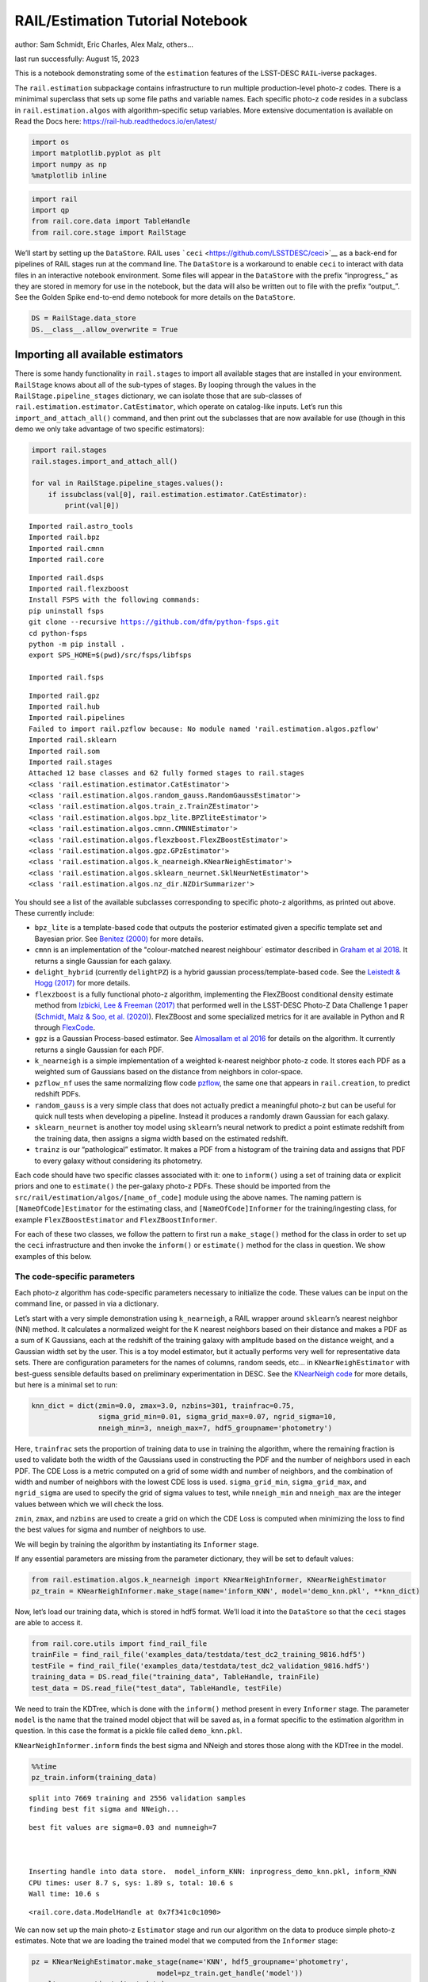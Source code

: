 RAIL/Estimation Tutorial Notebook
=================================

author: Sam Schmidt, Eric Charles, Alex Malz, others…

last run successfully: August 15, 2023

This is a notebook demonstrating some of the ``estimation`` features of
the LSST-DESC ``RAIL``-iverse packages.

The ``rail.estimation`` subpackage contains infrastructure to run
multiple production-level photo-z codes. There is a minimimal superclass
that sets up some file paths and variable names. Each specific photo-z
code resides in a subclass in ``rail.estimation.algos`` with
algorithm-specific setup variables. More extensive documentation is
available on Read the Docs here:
https://rail-hub.readthedocs.io/en/latest/

.. code:: ipython3

    import os
    import matplotlib.pyplot as plt
    import numpy as np
    %matplotlib inline 

.. code:: ipython3

    import rail
    import qp
    from rail.core.data import TableHandle
    from rail.core.stage import RailStage

We’ll start by setting up the ``DataStore``. RAIL uses
```ceci`` <https://github.com/LSSTDESC/ceci>`__ as a back-end for
pipelines of RAIL stages run at the command line. The ``DataStore`` is a
workaround to enable ``ceci`` to interact with data files in an
interactive notebook environment. Some files will appear in the
``DataStore`` with the prefix “inprogress\_” as they are stored in
memory for use in the notebook, but the data will also be written out to
file with the prefix “output\_”. See the Golden Spike end-to-end demo
notebook for more details on the ``DataStore``.

.. code:: ipython3

    DS = RailStage.data_store
    DS.__class__.allow_overwrite = True

Importing all available estimators
~~~~~~~~~~~~~~~~~~~~~~~~~~~~~~~~~~

There is some handy functionality in ``rail.stages`` to import all
available stages that are installed in your environment. ``RailStage``
knows about all of the sub-types of stages. By looping through the
values in the ``RailStage.pipeline_stages`` dictionary, we can isolate
those that are sub-classes of
``rail.estimation.estimator.CatEstimator``, which operate on
catalog-like inputs. Let’s run this ``import_and_attach_all()`` command,
and then print out the subclasses that are now available for use (though
in this demo we only take advantage of two specific estimators):

.. code:: ipython3

    import rail.stages
    rail.stages.import_and_attach_all()
    
    for val in RailStage.pipeline_stages.values():
        if issubclass(val[0], rail.estimation.estimator.CatEstimator):
            print(val[0])


.. parsed-literal::

    Imported rail.astro_tools
    Imported rail.bpz
    Imported rail.cmnn
    Imported rail.core


.. parsed-literal::

    Imported rail.dsps
    Imported rail.flexzboost
    Install FSPS with the following commands:
    pip uninstall fsps
    git clone --recursive https://github.com/dfm/python-fsps.git
    cd python-fsps
    python -m pip install .
    export SPS_HOME=$(pwd)/src/fsps/libfsps
    
    Imported rail.fsps


.. parsed-literal::

    Imported rail.gpz
    Imported rail.hub
    Imported rail.pipelines
    Failed to import rail.pzflow because: No module named 'rail.estimation.algos.pzflow'
    Imported rail.sklearn
    Imported rail.som
    Imported rail.stages
    Attached 12 base classes and 62 fully formed stages to rail.stages
    <class 'rail.estimation.estimator.CatEstimator'>
    <class 'rail.estimation.algos.random_gauss.RandomGaussEstimator'>
    <class 'rail.estimation.algos.train_z.TrainZEstimator'>
    <class 'rail.estimation.algos.bpz_lite.BPZliteEstimator'>
    <class 'rail.estimation.algos.cmnn.CMNNEstimator'>
    <class 'rail.estimation.algos.flexzboost.FlexZBoostEstimator'>
    <class 'rail.estimation.algos.gpz.GPzEstimator'>
    <class 'rail.estimation.algos.k_nearneigh.KNearNeighEstimator'>
    <class 'rail.estimation.algos.sklearn_neurnet.SklNeurNetEstimator'>
    <class 'rail.estimation.algos.nz_dir.NZDirSummarizer'>


You should see a list of the available subclasses corresponding to
specific photo-z algorithms, as printed out above. These currently
include:

-  ``bpz_lite`` is a template-based code that outputs the posterior
   estimated given a specific template set and Bayesian prior. See
   `Benitez (2000) <http://stacks.iop.org/0004-637X/536/i=2/a=571>`__
   for more details.
-  ``cmnn`` is an implementation of the "colour-matched nearest
   neighbour\` estimator described in `Graham et al
   2018 <https://ui.adsabs.harvard.edu/abs/2018AJ....155....1G/abstract>`__.
   It returns a single Gaussian for each galaxy.
-  ``delight_hybrid`` (currently ``delightPZ``) is a hybrid gaussian
   process/template-based code. See the `Leistedt & Hogg
   (2017) <https://doi.org/10.3847%2F1538-3881%2Faa91d5>`__ for more
   details.
-  ``flexzboost`` is a fully functional photo-z algorithm, implementing
   the FlexZBoost conditional density estimate method from `Izbicki, Lee
   & Freeman (2017) <https://doi.org/10.1214/16-AOAS1013>`__ that
   performed well in the LSST-DESC Photo-Z Data Challenge 1 paper
   (`Schmidt, Malz & Soo, et
   al. (2020) <https://academic.oup.com/mnras/article/499/2/1587/5905416>`__).
   FlexZBoost and some specialized metrics for it are available in
   Python and R through
   `FlexCode <https://github.com/lee-group-cmu/FlexCode>`__.
-  ``gpz`` is a Gaussian Process-based estimator. See `Almosallam et al
   2016 <https://ui.adsabs.harvard.edu/abs/2016MNRAS.462..726A/abstract>`__
   for details on the algorithm. It currently returns a single Gaussian
   for each PDF.
-  ``k_nearneigh`` is a simple implementation of a weighted k-nearest
   neighbor photo-z code. It stores each PDF as a weighted sum of
   Gaussians based on the distance from neighbors in color-space.
-  ``pzflow_nf`` uses the same normalizing flow code
   `pzflow <https://github.com/jfcrenshaw/pzflow>`__, the same one that
   appears in ``rail.creation``, to predict redshift PDFs.
-  ``random_gauss`` is a very simple class that does not actually
   predict a meaningful photo-z but can be useful for quick null tests
   when developing a pipeline. Instead it produces a randomly drawn
   Gaussian for each galaxy.
-  ``sklearn_neurnet`` is another toy model using ``sklearn``\ ’s neural
   network to predict a point estimate redshift from the training data,
   then assigns a sigma width based on the estimated redshift.
-  ``trainz`` is our “pathological” estimator. It makes a PDF from a
   histogram of the training data and assigns that PDF to every galaxy
   without considering its photometry.

Each code should have two specific classes associated with it: one to
``inform()`` using a set of training data or explicit priors and one to
``estimate()`` the per-galaxy photo-z PDFs. These should be imported
from the ``src/rail/estimation/algos/[name_of_code]`` module using the
above names. The naming pattern is ``[NameOfCode]Estimator`` for the
estimating class, and ``[NameOfCode]Informer`` for the
training/ingesting class, for example ``FlexZBoostEstimator`` and
``FlexZBoostInformer``.

For each of these two classes, we follow the pattern to first run a
``make_stage()`` method for the class in order to set up the ``ceci``
infrastructure and then invoke the ``inform()`` or ``estimate()`` method
for the class in question. We show examples of this below.

The code-specific parameters
----------------------------

Each photo-z algorithm has code-specific parameters necessary to
initialize the code. These values can be input on the command line, or
passed in via a dictionary.

Let’s start with a very simple demonstration using ``k_nearneigh``, a
RAIL wrapper around ``sklearn``\ ’s nearest neighbor (NN) method. It
calculates a normalized weight for the K nearest neighbors based on
their distance and makes a PDF as a sum of K Gaussians, each at the
redshift of the training galaxy with amplitude based on the distance
weight, and a Gaussian width set by the user. This is a toy model
estimator, but it actually performs very well for representative data
sets. There are configuration parameters for the names of columns,
random seeds, etc… in ``KNearNeighEstimator`` with best-guess sensible
defaults based on preliminary experimentation in DESC. See the
`KNearNeigh
code <https://github.com/LSSTDESC/RAIL/blob/eac-dev/rail/estimation/algos/k_nearneigh.py>`__
for more details, but here is a minimal set to run:

.. code:: ipython3

    knn_dict = dict(zmin=0.0, zmax=3.0, nzbins=301, trainfrac=0.75,
                    sigma_grid_min=0.01, sigma_grid_max=0.07, ngrid_sigma=10,
                    nneigh_min=3, nneigh_max=7, hdf5_groupname='photometry')

Here, ``trainfrac`` sets the proportion of training data to use in
training the algorithm, where the remaining fraction is used to validate
both the width of the Gaussians used in constructing the PDF and the
number of neighbors used in each PDF. The CDE Loss is a metric computed
on a grid of some width and number of neighbors, and the combination of
width and number of neighbors with the lowest CDE loss is used.
``sigma_grid_min``, ``sigma_grid_max``, and ``ngrid_sigma`` are used to
specify the grid of sigma values to test, while ``nneigh_min`` and
``nneigh_max`` are the integer values between which we will check the
loss.

``zmin``, ``zmax``, and ``nzbins`` are used to create a grid on which
the CDE Loss is computed when minimizing the loss to find the best
values for sigma and number of neighbors to use.

We will begin by training the algorithm by instantiating its
``Informer`` stage.

If any essential parameters are missing from the parameter dictionary,
they will be set to default values:

.. code:: ipython3

    from rail.estimation.algos.k_nearneigh import KNearNeighInformer, KNearNeighEstimator
    pz_train = KNearNeighInformer.make_stage(name='inform_KNN', model='demo_knn.pkl', **knn_dict)

Now, let’s load our training data, which is stored in hdf5 format. We’ll
load it into the ``DataStore`` so that the ``ceci`` stages are able to
access it.

.. code:: ipython3

    from rail.core.utils import find_rail_file
    trainFile = find_rail_file('examples_data/testdata/test_dc2_training_9816.hdf5')
    testFile = find_rail_file('examples_data/testdata/test_dc2_validation_9816.hdf5')
    training_data = DS.read_file("training_data", TableHandle, trainFile)
    test_data = DS.read_file("test_data", TableHandle, testFile)

We need to train the KDTree, which is done with the ``inform()`` method
present in every ``Informer`` stage. The parameter ``model`` is the name
that the trained model object that will be saved as, in a format
specific to the estimation algorithm in question. In this case the
format is a pickle file called ``demo_knn.pkl``.

``KNearNeighInformer.inform`` finds the best sigma and NNeigh and stores
those along with the KDTree in the model.

.. code:: ipython3

    %%time
    pz_train.inform(training_data)


.. parsed-literal::

    split into 7669 training and 2556 validation samples
    finding best fit sigma and NNeigh...


.. parsed-literal::

    
    
    
    best fit values are sigma=0.03 and numneigh=7
    
    
    
    Inserting handle into data store.  model_inform_KNN: inprogress_demo_knn.pkl, inform_KNN
    CPU times: user 8.7 s, sys: 1.89 s, total: 10.6 s
    Wall time: 10.6 s




.. parsed-literal::

    <rail.core.data.ModelHandle at 0x7f341c0c1090>



We can now set up the main photo-z ``Estimator`` stage and run our
algorithm on the data to produce simple photo-z estimates. Note that we
are loading the trained model that we computed from the ``Informer``
stage:

.. code:: ipython3

    pz = KNearNeighEstimator.make_stage(name='KNN', hdf5_groupname='photometry',
                                  model=pz_train.get_handle('model'))
    results = pz.estimate(test_data)


.. parsed-literal::

    Process 0 running estimator on chunk 0 - 10000
    Process 0 estimating PZ PDF for rows 0 - 10,000


.. parsed-literal::

    Inserting handle into data store.  output_KNN: inprogress_output_KNN.hdf5, KNN
    Process 0 running estimator on chunk 10000 - 20000
    Process 0 estimating PZ PDF for rows 10,000 - 20,000


.. parsed-literal::

    Process 0 running estimator on chunk 20000 - 20449
    Process 0 estimating PZ PDF for rows 20,000 - 20,449


The output file is a ``qp.Ensemble`` containing the redshift PDFs. This
``Ensemble`` also includes a photo-z point estimate derived from the
PDFs, the mode by default (though there will soon be a keyword option to
choose a different point estimation method or to skip the calculation of
a point estimate). The modes are stored in the “ancillary” data within
the ``Ensemble``. By default it will be in an 1xM array, so you may need
to include a ``.flatten()`` to flatten the array. The zmode values in
the ancillary data can be accessed via:

.. code:: ipython3

    zmode = results().ancil['zmode'].flatten()

Let’s plot the redshift mode against the true redshifts to see how they
look:

.. code:: ipython3

    plt.figure(figsize=(8,8))
    plt.scatter(test_data()['photometry']['redshift'],zmode,s=1,c='k',label='simple NN mode')
    plt.plot([0,3],[0,3],'r--');
    plt.xlabel("true redshift")
    plt.ylabel("simple NN photo-z")




.. parsed-literal::

    Text(0, 0.5, 'simple NN photo-z')




.. image:: ../../../docs/rendered/estimation_examples/RAIL_estimation_demo_files/../../../docs/rendered/estimation_examples/RAIL_estimation_demo_23_1.png


Not bad, given our very simple estimator! For the PDFs, ``KNearNeigh``
is storing each PDF as a Gaussian mixture model parameterization where
each PDF is represented by a set of N Gaussians for each galaxy.
``qp.Ensemble`` objects have all the methods of
``scipy.stats.rv_continuous`` objects so we can evaluate the PDF on a
set of grid points with the built-in ``.pdf`` method. Let’s pick a
single galaxy from our sample and evaluate and plot the PDF, the mode,
and true redshift:

.. code:: ipython3

    zgrid = np.linspace(0, 3., 301)

.. code:: ipython3

    galid = 9529
    single_gal = np.squeeze(results()[galid].pdf(zgrid))
    single_zmode = zmode[galid]
    truez = test_data()['photometry']['redshift'][galid]
    plt.plot(zgrid,single_gal,color='k',label='single pdf')
    plt.axvline(single_zmode,color='k', ls='--', label='mode')
    plt.axvline(truez,color='r',label='true redshift')
    plt.legend(loc='upper right')
    plt.xlabel("redshift")
    plt.ylabel("p(z)")




.. parsed-literal::

    Text(0, 0.5, 'p(z)')




.. image:: ../../../docs/rendered/estimation_examples/RAIL_estimation_demo_files/../../../docs/rendered/estimation_examples/RAIL_estimation_demo_26_1.png


We see that KNearNeigh PDFs do consist of a number of discrete
Gaussians, and many have quite a bit of substructure. This is a naive
estimator, and some of these features are likely spurious.

FlexZBoost
----------

That illustrates the basics. Now let’s try the ``FlexZBoostEstimator``
estimator. FlexZBoost is available in the
`rail_flexzboost <https://github.com/LSSTDESC/rail_flexzboost/>`__ repo
and can be installed with

``pip install pz-rail-flexzboost``

on the command line or from source. Once installed, it will function the
same as any of the other estimators included in the primary ``rail``
repo.

``FlexZBoostEstimator`` approximates the conditional density estimate
for each PDF with a set of weights on a set of basis functions. This can
save space relative to a gridded parameterization, but it also leads to
residual “bumps” in the PDF intrinsic to the underlying cosine or
fourier parameterization. For this reason, ``FlexZBoostEstimator`` has a
post-processing stage where it “trims” (i.e. sets to zero) any small
peaks, or “bumps”, below a certain ``bump_thresh`` threshold.

One of the dominant features seen in our PhotoZDC1 analysis of multiple
photo-z codes (Schmidt, Malz et al. 2020) was that photo-z estimates
were often, in general, overconfident or underconfident in their overall
uncertainty in PDFs. To remedy this, ``FlexZBoostEstimator`` has an
additional post-processing step where it applies a “sharpening”
parameter ``sharpen`` that modulates the width of the PDFs according to
a power law.

A portion of the training data is held in reserve to determine best-fit
values for both ``bump_thresh`` and ``sharpening``, which we currently
find by simply calculating the CDE loss for a grid of ``bump_thresh``
and ``sharpening`` values; once those values are set FlexZBoost will
re-train its density estimate model with the full dataset. A more
sophisticated hyperparameter fitting procedure may be implemented in the
future.

We’ll start with a dictionary of setup parameters for
FlexZBoostEstimator, just as we had for the k-nearest neighbor
estimator. Some of the parameters are the same as in k-nearest neighbor
above, ``zmin``, ``zmax``, ``nzbins``. However, FlexZBoostEstimator
performs a more in depth training and as such has more input parameters
to control its behavior. These parameters are:

-  ``basis_system``: which basis system to use in the density estimate.
   The default is ``cosine`` but ``fourier`` is also an option
-  ``max_basis``: the maximum number of basis functions parameters to
   use for PDFs
-  ``regression_params``: a dictionary of options fed to ``xgboost``
   that control the maximum depth and the ``objective`` function. An
   update in ``xgboost`` means that ``objective`` should now be set to
   ``reg:squarederror`` for proper functioning.
-  ``trainfrac``: The fraction of the training data to use for training
   the density estimate. The remaining galaxies will be used for
   validation of ``bump_thresh`` and ``sharpening``.
-  ``bumpmin``: the minimum value to test in the ``bump_thresh`` grid
-  ``bumpmax``: the maximum value to test in the ``bump_thresh`` grid
-  ``nbump``: how many points to test in the ``bump_thresh`` grid
-  ``sharpmin``, ``sharpmax``, ``nsharp``: same as equivalent
   ``bump_thresh`` params, but for ``sharpening`` parameter

.. code:: ipython3

    fz_dict = dict(zmin=0.0, zmax=3.0, nzbins=301,
                   trainfrac=0.75, bumpmin=0.02, bumpmax=0.35,
                   nbump=20, sharpmin=0.7, sharpmax=2.1, nsharp=15,
                   max_basis=35, basis_system='cosine',
                   hdf5_groupname='photometry',
                   regression_params={'max_depth': 8,'objective':'reg:squarederror'})
    fz_modelfile = 'demo_FZB_model.pkl'

.. code:: ipython3

    from rail.estimation.algos.flexzboost import FlexZBoostInformer, FlexZBoostEstimator
    inform_pzflex = FlexZBoostInformer.make_stage(name='inform_fzboost', model=fz_modelfile, **fz_dict)

``FlexZBoostInformer`` operates on the training set and writes a file
containing the estimation model. ``FlexZBoost`` uses xgboost to
determine a conditional density estimate model, and also fits the
``bump_thresh`` and ``sharpen`` parameters described above.

``FlexZBoost`` is a bit more sophisticated than the earlier k-nearest
neighbor estimator, so it will take a bit longer to train, but not
drastically so, still under a minute on a semi-new laptop. We specified
the name of the model file, ``demo_FZB_model.pkl``, which will store our
trained model for use with the estimation stage.

.. code:: ipython3

    %%time
    inform_pzflex.inform(training_data)


.. parsed-literal::

    stacking some data...
    read in training data
    fit the model...


.. parsed-literal::

    /opt/hostedtoolcache/Python/3.10.13/x64/lib/python3.10/site-packages/xgboost/core.py:160: UserWarning: [07:09:49] WARNING: /workspace/src/learner.cc:742: 
    Parameters: { "silent" } are not used.
    
      warnings.warn(smsg, UserWarning)
    /opt/hostedtoolcache/Python/3.10.13/x64/lib/python3.10/site-packages/xgboost/core.py:160: UserWarning: [07:09:49] WARNING: /workspace/src/learner.cc:742: 
    Parameters: { "silent" } are not used.
    
      warnings.warn(smsg, UserWarning)
    /opt/hostedtoolcache/Python/3.10.13/x64/lib/python3.10/site-packages/xgboost/core.py:160: UserWarning: [07:09:49] WARNING: /workspace/src/learner.cc:742: 
    Parameters: { "silent" } are not used.
    
      warnings.warn(smsg, UserWarning)
    /opt/hostedtoolcache/Python/3.10.13/x64/lib/python3.10/site-packages/xgboost/core.py:160: UserWarning: [07:09:49] WARNING: /workspace/src/learner.cc:742: 
    Parameters: { "silent" } are not used.
    
      warnings.warn(smsg, UserWarning)


.. parsed-literal::

    /opt/hostedtoolcache/Python/3.10.13/x64/lib/python3.10/site-packages/xgboost/core.py:160: UserWarning: [07:09:50] WARNING: /workspace/src/learner.cc:742: 
    Parameters: { "silent" } are not used.
    
      warnings.warn(smsg, UserWarning)
    /opt/hostedtoolcache/Python/3.10.13/x64/lib/python3.10/site-packages/xgboost/core.py:160: UserWarning: [07:09:50] WARNING: /workspace/src/learner.cc:742: 
    Parameters: { "silent" } are not used.
    
      warnings.warn(smsg, UserWarning)
    /opt/hostedtoolcache/Python/3.10.13/x64/lib/python3.10/site-packages/xgboost/core.py:160: UserWarning: [07:09:50] WARNING: /workspace/src/learner.cc:742: 
    Parameters: { "silent" } are not used.
    
      warnings.warn(smsg, UserWarning)
    /opt/hostedtoolcache/Python/3.10.13/x64/lib/python3.10/site-packages/xgboost/core.py:160: UserWarning: [07:09:50] WARNING: /workspace/src/learner.cc:742: 
    Parameters: { "silent" } are not used.
    
      warnings.warn(smsg, UserWarning)


.. parsed-literal::

    /opt/hostedtoolcache/Python/3.10.13/x64/lib/python3.10/site-packages/xgboost/core.py:160: UserWarning: [07:09:51] WARNING: /workspace/src/learner.cc:742: 
    Parameters: { "silent" } are not used.
    
      warnings.warn(smsg, UserWarning)
    /opt/hostedtoolcache/Python/3.10.13/x64/lib/python3.10/site-packages/xgboost/core.py:160: UserWarning: [07:09:51] WARNING: /workspace/src/learner.cc:742: 
    Parameters: { "silent" } are not used.
    
      warnings.warn(smsg, UserWarning)
    /opt/hostedtoolcache/Python/3.10.13/x64/lib/python3.10/site-packages/xgboost/core.py:160: UserWarning: [07:09:51] WARNING: /workspace/src/learner.cc:742: 
    Parameters: { "silent" } are not used.
    
      warnings.warn(smsg, UserWarning)
    /opt/hostedtoolcache/Python/3.10.13/x64/lib/python3.10/site-packages/xgboost/core.py:160: UserWarning: [07:09:51] WARNING: /workspace/src/learner.cc:742: 
    Parameters: { "silent" } are not used.
    
      warnings.warn(smsg, UserWarning)


.. parsed-literal::

    /opt/hostedtoolcache/Python/3.10.13/x64/lib/python3.10/site-packages/xgboost/core.py:160: UserWarning: [07:09:52] WARNING: /workspace/src/learner.cc:742: 
    Parameters: { "silent" } are not used.
    
      warnings.warn(smsg, UserWarning)
    /opt/hostedtoolcache/Python/3.10.13/x64/lib/python3.10/site-packages/xgboost/core.py:160: UserWarning: [07:09:52] WARNING: /workspace/src/learner.cc:742: 
    Parameters: { "silent" } are not used.
    
      warnings.warn(smsg, UserWarning)
    /opt/hostedtoolcache/Python/3.10.13/x64/lib/python3.10/site-packages/xgboost/core.py:160: UserWarning: [07:09:52] WARNING: /workspace/src/learner.cc:742: 
    Parameters: { "silent" } are not used.
    
      warnings.warn(smsg, UserWarning)
    /opt/hostedtoolcache/Python/3.10.13/x64/lib/python3.10/site-packages/xgboost/core.py:160: UserWarning: [07:09:52] WARNING: /workspace/src/learner.cc:742: 
    Parameters: { "silent" } are not used.
    
      warnings.warn(smsg, UserWarning)


.. parsed-literal::

    /opt/hostedtoolcache/Python/3.10.13/x64/lib/python3.10/site-packages/xgboost/core.py:160: UserWarning: [07:09:53] WARNING: /workspace/src/learner.cc:742: 
    Parameters: { "silent" } are not used.
    
      warnings.warn(smsg, UserWarning)
    /opt/hostedtoolcache/Python/3.10.13/x64/lib/python3.10/site-packages/xgboost/core.py:160: UserWarning: [07:09:53] WARNING: /workspace/src/learner.cc:742: 
    Parameters: { "silent" } are not used.
    
      warnings.warn(smsg, UserWarning)
    /opt/hostedtoolcache/Python/3.10.13/x64/lib/python3.10/site-packages/xgboost/core.py:160: UserWarning: [07:09:53] WARNING: /workspace/src/learner.cc:742: 
    Parameters: { "silent" } are not used.
    
      warnings.warn(smsg, UserWarning)
    /opt/hostedtoolcache/Python/3.10.13/x64/lib/python3.10/site-packages/xgboost/core.py:160: UserWarning: [07:09:53] WARNING: /workspace/src/learner.cc:742: 
    Parameters: { "silent" } are not used.
    
      warnings.warn(smsg, UserWarning)


.. parsed-literal::

    finding best bump thresh...


.. parsed-literal::

    finding best sharpen parameter...


.. parsed-literal::

    Retraining with full training set...


.. parsed-literal::

    /opt/hostedtoolcache/Python/3.10.13/x64/lib/python3.10/site-packages/xgboost/core.py:160: UserWarning: [07:10:43] WARNING: /workspace/src/learner.cc:742: 
    Parameters: { "silent" } are not used.
    
      warnings.warn(smsg, UserWarning)
    /opt/hostedtoolcache/Python/3.10.13/x64/lib/python3.10/site-packages/xgboost/core.py:160: UserWarning: [07:10:43] WARNING: /workspace/src/learner.cc:742: 
    Parameters: { "silent" } are not used.
    
      warnings.warn(smsg, UserWarning)
    /opt/hostedtoolcache/Python/3.10.13/x64/lib/python3.10/site-packages/xgboost/core.py:160: UserWarning: [07:10:43] WARNING: /workspace/src/learner.cc:742: 
    Parameters: { "silent" } are not used.
    
      warnings.warn(smsg, UserWarning)
    /opt/hostedtoolcache/Python/3.10.13/x64/lib/python3.10/site-packages/xgboost/core.py:160: UserWarning: [07:10:43] WARNING: /workspace/src/learner.cc:742: 
    Parameters: { "silent" } are not used.
    
      warnings.warn(smsg, UserWarning)


.. parsed-literal::

    /opt/hostedtoolcache/Python/3.10.13/x64/lib/python3.10/site-packages/xgboost/core.py:160: UserWarning: [07:10:44] WARNING: /workspace/src/learner.cc:742: 
    Parameters: { "silent" } are not used.
    
      warnings.warn(smsg, UserWarning)
    /opt/hostedtoolcache/Python/3.10.13/x64/lib/python3.10/site-packages/xgboost/core.py:160: UserWarning: [07:10:44] WARNING: /workspace/src/learner.cc:742: 
    Parameters: { "silent" } are not used.
    
      warnings.warn(smsg, UserWarning)
    /opt/hostedtoolcache/Python/3.10.13/x64/lib/python3.10/site-packages/xgboost/core.py:160: UserWarning: [07:10:44] WARNING: /workspace/src/learner.cc:742: 
    Parameters: { "silent" } are not used.
    
      warnings.warn(smsg, UserWarning)
    /opt/hostedtoolcache/Python/3.10.13/x64/lib/python3.10/site-packages/xgboost/core.py:160: UserWarning: [07:10:44] WARNING: /workspace/src/learner.cc:742: 
    Parameters: { "silent" } are not used.
    
      warnings.warn(smsg, UserWarning)


.. parsed-literal::

    /opt/hostedtoolcache/Python/3.10.13/x64/lib/python3.10/site-packages/xgboost/core.py:160: UserWarning: [07:10:45] WARNING: /workspace/src/learner.cc:742: 
    Parameters: { "silent" } are not used.
    
      warnings.warn(smsg, UserWarning)
    /opt/hostedtoolcache/Python/3.10.13/x64/lib/python3.10/site-packages/xgboost/core.py:160: UserWarning: [07:10:45] WARNING: /workspace/src/learner.cc:742: 
    Parameters: { "silent" } are not used.
    
      warnings.warn(smsg, UserWarning)
    /opt/hostedtoolcache/Python/3.10.13/x64/lib/python3.10/site-packages/xgboost/core.py:160: UserWarning: [07:10:45] WARNING: /workspace/src/learner.cc:742: 
    Parameters: { "silent" } are not used.
    
      warnings.warn(smsg, UserWarning)
    /opt/hostedtoolcache/Python/3.10.13/x64/lib/python3.10/site-packages/xgboost/core.py:160: UserWarning: [07:10:45] WARNING: /workspace/src/learner.cc:742: 
    Parameters: { "silent" } are not used.
    
      warnings.warn(smsg, UserWarning)


.. parsed-literal::

    /opt/hostedtoolcache/Python/3.10.13/x64/lib/python3.10/site-packages/xgboost/core.py:160: UserWarning: [07:10:46] WARNING: /workspace/src/learner.cc:742: 
    Parameters: { "silent" } are not used.
    
      warnings.warn(smsg, UserWarning)
    /opt/hostedtoolcache/Python/3.10.13/x64/lib/python3.10/site-packages/xgboost/core.py:160: UserWarning: [07:10:46] WARNING: /workspace/src/learner.cc:742: 
    Parameters: { "silent" } are not used.
    
      warnings.warn(smsg, UserWarning)
    /opt/hostedtoolcache/Python/3.10.13/x64/lib/python3.10/site-packages/xgboost/core.py:160: UserWarning: [07:10:46] WARNING: /workspace/src/learner.cc:742: 
    Parameters: { "silent" } are not used.
    
      warnings.warn(smsg, UserWarning)
    /opt/hostedtoolcache/Python/3.10.13/x64/lib/python3.10/site-packages/xgboost/core.py:160: UserWarning: [07:10:46] WARNING: /workspace/src/learner.cc:742: 
    Parameters: { "silent" } are not used.
    
      warnings.warn(smsg, UserWarning)


.. parsed-literal::

    /opt/hostedtoolcache/Python/3.10.13/x64/lib/python3.10/site-packages/xgboost/core.py:160: UserWarning: [07:10:47] WARNING: /workspace/src/learner.cc:742: 
    Parameters: { "silent" } are not used.
    
      warnings.warn(smsg, UserWarning)
    /opt/hostedtoolcache/Python/3.10.13/x64/lib/python3.10/site-packages/xgboost/core.py:160: UserWarning: [07:10:47] WARNING: /workspace/src/learner.cc:742: 
    Parameters: { "silent" } are not used.
    
      warnings.warn(smsg, UserWarning)
    /opt/hostedtoolcache/Python/3.10.13/x64/lib/python3.10/site-packages/xgboost/core.py:160: UserWarning: [07:10:47] WARNING: /workspace/src/learner.cc:742: 
    Parameters: { "silent" } are not used.
    
      warnings.warn(smsg, UserWarning)
    /opt/hostedtoolcache/Python/3.10.13/x64/lib/python3.10/site-packages/xgboost/core.py:160: UserWarning: [07:10:47] WARNING: /workspace/src/learner.cc:742: 
    Parameters: { "silent" } are not used.
    
      warnings.warn(smsg, UserWarning)


.. parsed-literal::

    /opt/hostedtoolcache/Python/3.10.13/x64/lib/python3.10/site-packages/xgboost/core.py:160: UserWarning: [07:10:48] WARNING: /workspace/src/learner.cc:742: 
    Parameters: { "silent" } are not used.
    
      warnings.warn(smsg, UserWarning)
    /opt/hostedtoolcache/Python/3.10.13/x64/lib/python3.10/site-packages/xgboost/core.py:160: UserWarning: [07:10:48] WARNING: /workspace/src/learner.cc:742: 
    Parameters: { "silent" } are not used.
    
      warnings.warn(smsg, UserWarning)


.. parsed-literal::

    Inserting handle into data store.  model_inform_fzboost: inprogress_demo_FZB_model.pkl, inform_fzboost
    CPU times: user 48.5 s, sys: 10.5 s, total: 59 s
    Wall time: 1min




.. parsed-literal::

    <rail.core.data.ModelHandle at 0x7f340eec02b0>



Loading a pre-trained model
---------------------------

If we have an existing pretrained model, for example the one in the file
``demo_FZB_model.pkl``, we can skip this step in subsequent runs of an
estimator; that is, we load this pickled model without having to repeat
the training stage for this specific training data, and that can save
time for larger training sets that would take longer to create the
model.

There are two supported model output representations, ``interp``
(default) and ``flexzboost``. Using ``flexzboost`` will store the output
basis function weights from FlexCode, resulting in a smaller storage
size on disk and giving the user the option to tune the sharpening and
bump-removal parameters as a post-processing step. However, if you know
that you will be performing operations on PDFs evaluated on a redshift
grid that is known before performing the estimation, you can peform that
post-processing up front by employing ``interp`` to store the output as
interpolated y values for a given set of x values, requiring more
storage space but eliminating the need to evaluate the PDFs upon
downstream usage.

For additional comparisons of the approaches, see the documentation for
``qp_flexzboost`` here:
https://qp-flexzboost.readthedocs.io/en/latest/source/performance_comparison.html

.. code:: ipython3

    %%time
    pzflex = FlexZBoostEstimator.make_stage(name='fzboost', hdf5_groupname='photometry',
                                model=inform_pzflex.get_handle('model'))
    
    # For this notebook, we will use the default value of qp_representation as shown
    # above due to the additional computation time that would be required in the
    # later steps when working with the flexzboost representation.
    # Below are two examples showing the explicit use of the qp_representation argument.
    """
    pzflex = FlexZBoostEstimator.make_stage(name='fzboost', hdf5_groupname='photometry',
                                model=inform_pzflex.get_handle('model'),
                                qp_representation='interp')
    
    pzflex = FlexZBoostEstimator.make_stage(name='fzboost', hdf5_groupname='photometry',
                                model=inform_pzflex.get_handle('model'),
                                qp_representation='flexzboost')
    """


.. parsed-literal::

    CPU times: user 177 µs, sys: 0 ns, total: 177 µs
    Wall time: 180 µs




.. parsed-literal::

    "\npzflex = FlexZBoostEstimator.make_stage(name='fzboost', hdf5_groupname='photometry',\n                            model=inform_pzflex.get_handle('model'),\n                            qp_representation='interp')\n\npzflex = FlexZBoostEstimator.make_stage(name='fzboost', hdf5_groupname='photometry',\n                            model=inform_pzflex.get_handle('model'),\n                            qp_representation='flexzboost')\n"



It takes only a few seconds, so, if you are running an algorithm with a
burdensome training requirement, saving a trained copy of the model for
later repeated use can be a real time saver.

Now, let’s compute photo-z’s using with the ``estimate`` method.

.. code:: ipython3

    %%time
    fzresults = pzflex.estimate(test_data)


.. parsed-literal::

    Process 0 running estimator on chunk 0 - 10000
    Process 0 estimating PZ PDF for rows 0 - 10,000


.. parsed-literal::

    Inserting handle into data store.  output_fzboost: inprogress_output_fzboost.hdf5, fzboost
    Process 0 running estimator on chunk 10000 - 20000
    Process 0 estimating PZ PDF for rows 10,000 - 20,000


.. parsed-literal::

    Process 0 running estimator on chunk 20000 - 20449
    Process 0 estimating PZ PDF for rows 20,000 - 20,449


.. parsed-literal::

    CPU times: user 11.7 s, sys: 996 ms, total: 12.7 s
    Wall time: 12.4 s


We can calculate the median and mode values of the PDFs and plot their
distribution (in this case the modes are already stored in the
qp.Ensemble’s ancillary data, but here is an example of computing the
point estimates via qp directly):

.. code:: ipython3

    fz_medians = fzresults().median()
    fz_modes = fzresults().mode(grid=zgrid)

.. code:: ipython3

    plt.hist(fz_medians, bins=np.linspace(-.005,3.005,101));
    plt.xlabel("redshift")
    plt.ylabel("Number")




.. parsed-literal::

    Text(0, 0.5, 'Number')




.. image:: ../../../docs/rendered/estimation_examples/RAIL_estimation_demo_files/../../../docs/rendered/estimation_examples/RAIL_estimation_demo_42_1.png


We can plot an example PDF, its median redshift, and its true redshift
from the results file:

.. code:: ipython3

    galid = 9529
    single_gal = np.squeeze(fzresults()[galid].pdf(zgrid))
    single_zmedian = fz_medians[galid]
    truez = test_data()['photometry']['redshift'][galid]
    plt.plot(zgrid,single_gal,color='k',label='single pdf')
    plt.axvline(single_zmedian,color='k', ls='--', label='median')
    plt.axvline(truez,color='r',label='true redshift')
    plt.legend(loc='upper right')
    plt.xlabel("redshift")
    plt.ylabel("p(z)")




.. parsed-literal::

    Text(0, 0.5, 'p(z)')




.. image:: ../../../docs/rendered/estimation_examples/RAIL_estimation_demo_files/../../../docs/rendered/estimation_examples/RAIL_estimation_demo_44_1.png


We can also plot a point estimaten against the truth as a visual
diagnostic:

.. code:: ipython3

    plt.figure(figsize=(10,10))
    plt.scatter(test_data()['photometry']['redshift'],fz_modes,s=1,c='k')
    plt.plot([0,3],[0,3],'r--')
    plt.xlabel("true redshift")
    plt.ylabel("photoz mode")
    plt.title("mode point estimate derived from FlexZBoost PDFs");



.. image:: ../../../docs/rendered/estimation_examples/RAIL_estimation_demo_files/../../../docs/rendered/estimation_examples/RAIL_estimation_demo_46_0.png


The results look very good! FlexZBoost is a mature algorithm, and with
representative training data we see a very tight correlation with true
redshift and few outliers due to physical degeneracies.


